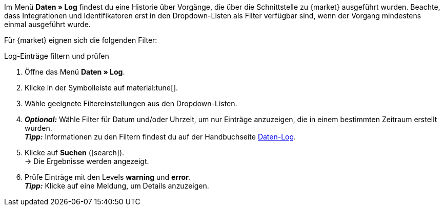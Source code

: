 //tag::data-log-intro[]
Im Menü *Daten » Log* findest du eine Historie über Vorgänge, die über die Schnittstelle zu {market} ausgeführt wurden. Beachte, dass Integrationen und Identifikatoren erst in den Dropdown-Listen als Filter verfügbar sind, wenn der Vorgang mindestens einmal ausgeführt wurde.

Für {market} eignen sich die folgenden Filter:
//end::data-log-intro[]

//tag::data-log-config[]
[.collapseBox]
.Log-Einträge filtern und prüfen
--
. Öffne das Menü *Daten » Log*.
. Klicke in der Symbolleiste auf material:tune[].
. Wähle geeignete Filtereinstellungen aus den Dropdown-Listen.
. *_Optional:_* Wähle Filter für Datum und/oder Uhrzeit, um nur Einträge anzuzeigen, die in einem bestimmten Zeitraum erstellt wurden. +
*_Tipp:_* Informationen zu den Filtern findest du auf der Handbuchseite xref:daten:datenlog.adoc#[Daten-Log].
. Klicke auf *Suchen* (icon:search[role="blue"]). +
→ Die Ergebnisse werden angezeigt.
. Prüfe Einträge mit den Levels *warning* und *error*. +
*_Tipp:_* Klicke auf eine Meldung, um Details anzuzeigen.
--
//end::data-log-config[]

////

[[list-log-filters]]
.Empfohlene Filter für Daten-Log
[cols="1,3a"]
|===
|Filterauswahl |Ergebnis

//| *Integration* >> {integration}
//|

//| *Identifikator* >> {identifier}
//|

|===

////


////
:market: xxxx
:identifier: xxxx
////
